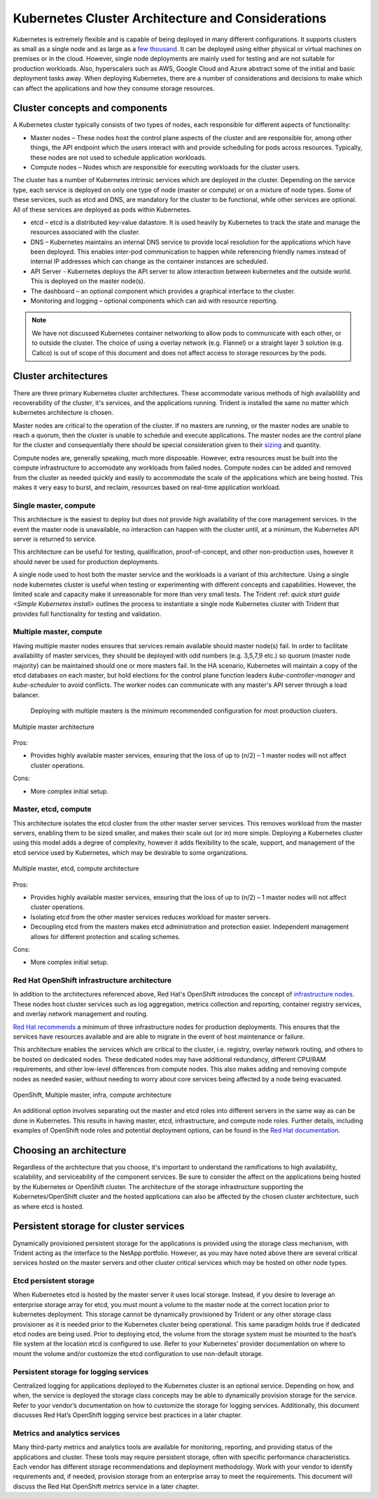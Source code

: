 .. _kubernetes_cluster_architecture_considerations:

**************************************************
Kubernetes Cluster Architecture and Considerations
**************************************************

Kubernetes is extremely flexible and is capable of being deployed in many different configurations. It supports clusters as small as a single node and as large as a `few thousand <https://kubernetes.io/docs/setup/cluster-large/>`_. It can be deployed using either physical or virtual machines on premises or in the cloud. However, single node deployments are mainly used for testing and are not suitable for production workloads. Also, hyperscalers such as AWS, Google Cloud and Azure abstract some of the initial and basic deployment tasks away. When deploying Kubernetes, there are a number of considerations and decisions to make which can affect the applications and how they consume storage resources.

Cluster concepts and components
===============================

A Kubernetes cluster typically consists of two types of nodes, each responsible for different aspects of functionality:

* Master nodes – These nodes host the control plane aspects of the cluster and are responsible for, among other things, the API endpoint which the users interact with and provide scheduling for pods across resources. Typically,  these nodes are not used to schedule application workloads.
* Compute nodes – Nodes which are responsible for executing workloads for the cluster users.

The cluster has a number of Kubernetes intrinsic services which are deployed in the cluster. Depending on the service type, each service is deployed on only one type of node (master or compute) or on a mixture of node types. Some of these services, such as etcd and DNS, are mandatory for the cluster to be functional, while other services are optional. All of these services are deployed as pods within Kubernetes.

* etcd – etcd is a distributed key-value datastore.  It is used heavily by Kubernetes to track the state and manage the resources associated with the cluster.
* DNS – Kubernetes maintains an internal DNS service to provide local resolution for the applications which have been deployed.  This enables inter-pod communication to happen while referencing friendly names instead of internal IP addresses which can change as the container instances are scheduled.
* API Server - Kubernetes deploys the API server to allow interaction between kubernetes and the outside world. This is deployed on the master node(s).
* The dashboard – an optional component which provides a graphical interface to the cluster.
* Monitoring and logging – optional components which can aid with resource reporting.

.. note::
   We have not discussed Kubernetes container networking to allow pods to communicate with each other, or to outside the cluster. The choice of using a overlay network (e.g. Flannel) or a straight layer 3 solution (e.g. Calico) is out of scope of this document and does not affect access to storage resources by the pods.  

Cluster architectures
=====================

There are three primary Kubernetes cluster architectures. These accommodate various methods of high availablility and recoverability of the cluster, it's services, and the applications running. Trident is installed the same no matter which kubernetes architecture is chosen.

Master nodes are critical to the operation of the cluster.  If no masters are running, or the master nodes are unable to reach a quorum, then the cluster is unable to schedule and execute applications.  The master nodes are the control plane for the cluster and consequentially there should be special consideration given to their `sizing <https://kubernetes.io/docs/setup/cluster-large/#size-of-master-and-master-components>`_ and quantity.

Compute nodes are, generally speaking, much more disposable. However, extra resources must be built into the compute infrastructure to accomodate any workloads from failed nodes. Compute nodes can be added and removed from the cluster as needed quickly and easily to accommodate the scale of the applications which are being hosted.  This makes it very easy to burst, and reclaim, resources based on real-time application workload.

Single master, compute
----------------------

This architecture is the easiest to deploy but does not provide high availability of the core management services. In the event the master node is unavailable, no interaction can happen with the cluster until, at a minimum, the Kubernetes API server is returned to service.

This architecture can be useful for testing, qualification, proof-of-concept, and other non-production uses, however it should never be used for production deployments.

A single node used to host both the master service and the workloads is a variant of this architecture. Using a single node kubernetes cluster is useful when testing or experimenting with different concepts and capabilities. However, the limited scale and capacity make it unreasonable for more than very small tests. The Trident :ref: `quick start guide <Simple Kubernetes install>` outlines the process to instantiate a single node Kubernetes cluster with Trident that provides full functionality for testing and validation.

Multiple master, compute
------------------------

Having multiple master nodes ensures that services remain available should master node(s) fail. In order to facilitate availability of master services, they should be deployed with odd numbers (e.g. 3,5,7,9 etc.) so quorum (master node majority) can be maintained should one or more masters fail. In the HA scenario, Kubernetes will maintain a copy of the etcd databases on each master, but hold elections for the control plane function leaders `kube-controller-manager` and `kube-scheduler` to avoid conflicts. The worker nodes can communicate with any master's API server through a load balancer. 

 Deploying with multiple masters is the minimum recommended configuration for most production clusters.

.. _figMultiMasterCluster:

.. figure:: images/MultiMasterCluster1.png
     :align: center
     :figclass: align-center
     
     Multiple master architecture
 
Pros:
 
* Provides highly available master services, ensuring that the loss of up to (n/2) – 1 master nodes will not affect cluster operations.

Cons:

* More complex initial setup.

Master, etcd, compute
---------------------

This architecture isolates the etcd cluster from the other master server services.  This removes workload from the master servers, enabling them to be sized smaller, and makes their scale out (or in) more simple.
Deploying a Kubernetes cluster using this model adds a degree of complexity, however it adds flexibility to the scale, support, and management of the etcd service used by Kubernetes, which may be desirable to some organizations.

.. _figMultietcdCluster:

.. figure:: images/MultietcdCluster.png
     :align: center
     :figclass: align-center

     Multiple master, etcd, compute architecture




Pros:

* Provides highly available master services, ensuring that the loss of up to (n/2) – 1 master nodes will not affect cluster operations.
* Isolating etcd from the other master services reduces workload for master servers.
* Decoupling etcd from the masters makes etcd administration and protection easier. Independent management allows for different protection and scaling schemes.

Cons:

* More complex initial setup.






Red Hat OpenShift infrastructure architecture
---------------------------------------------

In addition to the architectures referenced above, Red Hat's OpenShift introduces the concept of `infrastructure nodes <https://docs.openshift.com/container-platform/latest/admin_guide/manage_nodes.html#infrastructure-nodes>`_. These nodes host cluster services such as log aggregation, metrics collection and reporting, container registry services, and overlay network management and routing.

`Red Hat recommends <https://docs.openshift.com/container-platform/latest/admin_guide/manage_nodes.html#infrastructure-nodes>`_ a minimum of three infrastructure nodes for production deployments.  This ensures that the services have resources available and are able to migrate in the event of host maintenance or failure.

This architecture enables the services which are critical to the cluster, i.e. registry, overlay network routing, and others to be hosted on dedicated nodes. These dedicated nodes may have additional redundancy, different CPU/RAM requirements, and other low-level differences from compute nodes. This also makes adding and removing compute nodes as needed easier, without needing to worry about core services being affected by a node being evacuated.

.. _figMultiinfraCluster:

.. figure:: images/MultiInfraCluster.png
     :align: center
     :figclass: align-center
     
     OpenShift, Multiple master, infra, compute architecture




An additional option involves separating out the master and etcd roles into different servers in the same way as can be done in Kubernetes. This results in having master, etcd, infrastructure, and compute node roles. Further details, including examples of OpenShift node roles and potential deployment options, can be found in the `Red Hat documentation <https://docs.openshift.com/container-platform/latest/install/index.html>`_.
 

Choosing an architecture
========================

Regardless of the architecture that you choose, it's important to understand the ramifications to high availability, scalability, and serviceability of the component services. Be sure to consider the affect on the applications being hosted by the Kubernetes or OpenShift cluster. The architecture of the storage infrastructure supporting the Kubernetes/OpenShift cluster and the hosted applications can also be affected by the chosen cluster architecture, such as where etcd is hosted.


Persistent storage for cluster services
=======================================

Dynamically provisioned persistent storage for the applications is provided using the storage class mechanism, with Trident acting as the interface to the NetApp portfolio. However, as you may have noted above there are several critical services hosted on the master servers and other cluster critical services which may be hosted on other node types.

Etcd persistent storage
-----------------------

When Kubernetes etcd is hosted by the master server it uses local storage. Instead, if you desire to leverage an enterprise storage array for etcd, you must mount a volume to the master node at the correct location prior to kubernetes deployment. This storage cannot be dynamically provisioned by Trident or any other storage class provisioner as it is needed prior to the Kubernetes cluster being operational.
This same paradigm holds true if dedicated etcd nodes are being used. Prior to deploying etcd, the volume from the storage system must be mounted to the host’s file system at the location etcd is configured to use.
Refer to your Kubernetes’ provider documentation on where to mount the volume and/or customize the etcd configuration to use non-default storage.

Persistent storage for logging services
---------------------------------------

Centralized logging for applications deployed to the Kubernetes cluster is an optional service. Depending on how, and when, the service is deployed the storage class concepts may be able to dynamically provision storage for the service.
Refer to your vendor’s documentation on how to customize the storage for logging services.  Additionally, this document discusses Red Hat’s OpenShift logging service best practices in a later chapter.

Metrics and analytics services
------------------------------

Many third-party metrics and analytics tools are available for monitoring, reporting, and providing status of the applications and cluster. These tools may require persistent storage, often with specific performance characteristics.
Each vendor has different storage recommendations and deployment methodology. Work with your vendor to identify requirements and, if needed, provision storage from an enterprise array to meet the requirements. This document will discuss the Red Hat OpenShift metrics service in a later chapter.

